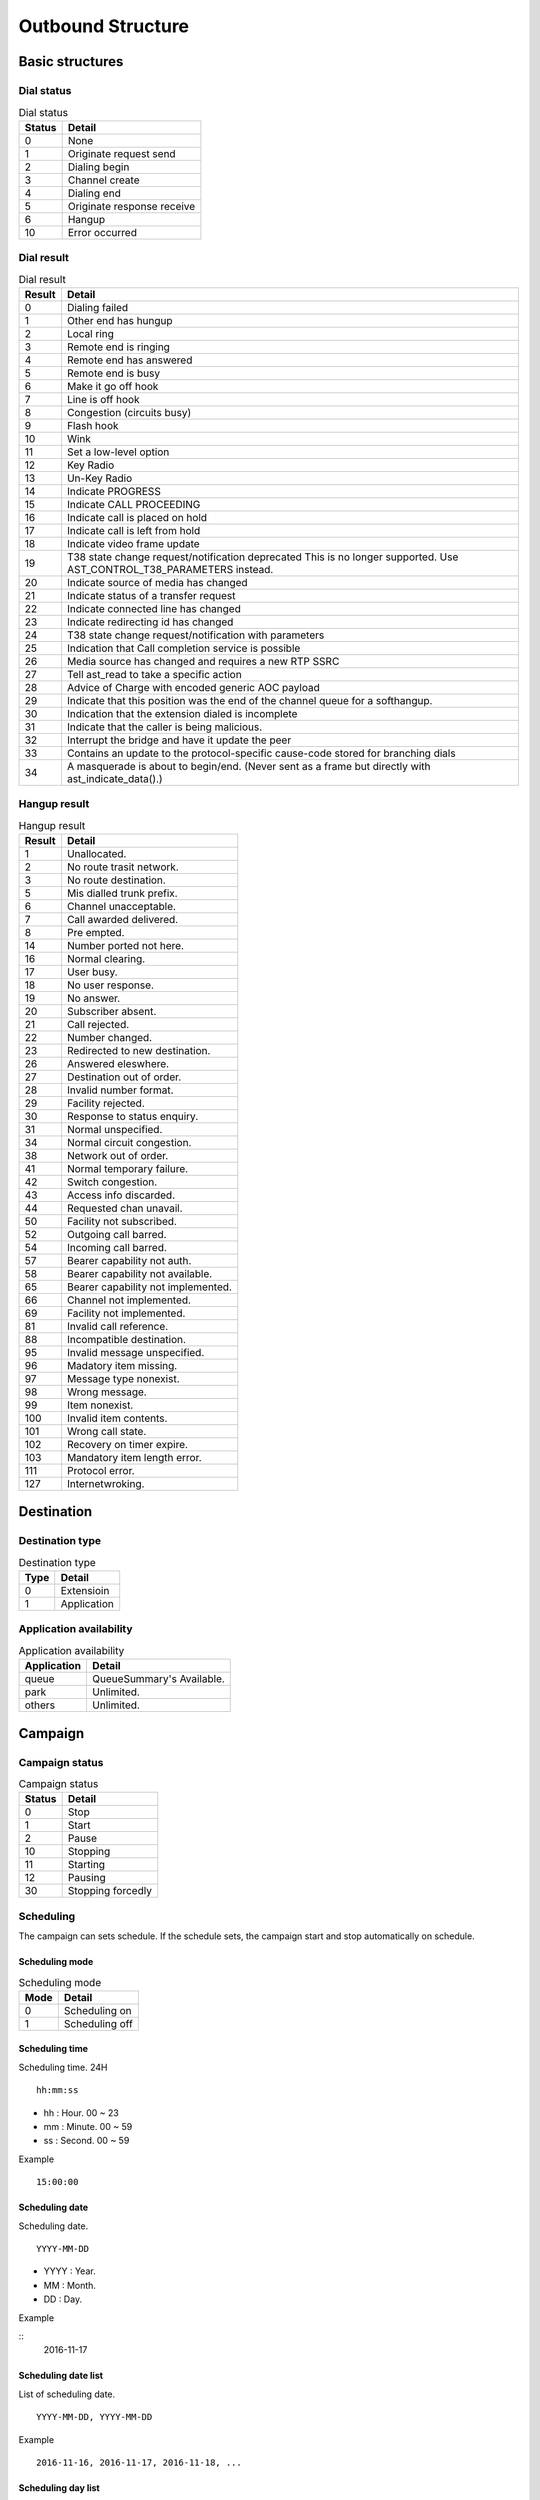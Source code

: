 .. ob_structure:

******************
Outbound Structure
******************

Basic structures
================

Dial status
-----------

.. _dial_status:
.. table:: Dial status

   ======   ======
   Status   Detail
   ======   ======
   0        None
   1        Originate request send
   2        Dialing begin
   3        Channel create
   4        Dialing end
   5        Originate response receive
   6        Hangup
   10       Error occurred
   ======   ======


Dial result
-----------

.. _dial_result:
.. table:: Dial result

   ======   =========
   Result   Detail
   ======   =========
   0        Dialing failed
   1        Other end has hungup
   2        Local ring
   3        Remote end is ringing
   4        Remote end has answered
   5        Remote end is busy
   6        Make it go off hook
   7        Line is off hook
   8        Congestion (circuits busy)
   9        Flash hook
   10       Wink
   11       Set a low-level option
   12       Key Radio
   13       Un-Key Radio
   14       Indicate PROGRESS
   15       Indicate CALL PROCEEDING
   16       Indicate call is placed on hold
   17       Indicate call is left from hold
   18       Indicate video frame update
   19       T38 state change request/notification \deprecated This is no longer supported. Use AST_CONTROL_T38_PARAMETERS instead.
   20       Indicate source of media has changed
   21       Indicate status of a transfer request
   22       Indicate connected line has changed
   23       Indicate redirecting id has changed
   24       T38 state change request/notification with parameters
   25       Indication that Call completion service is possible
   26       Media source has changed and requires a new RTP SSRC
   27       Tell ast_read to take a specific action
   28       Advice of Charge with encoded generic AOC payload
   29       Indicate that this position was the end of the channel queue for a softhangup.
   30       Indication that the extension dialed is incomplete
   31       Indicate that the caller is being malicious.
   32       Interrupt the bridge and have it update the peer
   33       Contains an update to the protocol-specific cause-code stored for branching dials
   34       A masquerade is about to begin/end. (Never sent as a frame but directly with ast_indicate_data().)
   ======   =========

Hangup result
-------------

.. _hangup_result:
.. table:: Hangup result

    ======  ====================================
    Result  Detail
    ======  ====================================
    1       Unallocated.
    2       No route trasit network.
    3       No route destination.
    5       Mis dialled trunk prefix.
    6       Channel unacceptable.
    7       Call awarded delivered.
    8       Pre empted.
    14      Number ported not here.
    16      Normal clearing.
    17      User busy.
    18      No user response.
    19      No answer.
    20      Subscriber absent.
    21      Call rejected.
    22      Number changed.
    23      Redirected to new destination.
    26      Answered eleswhere.
    27      Destination out of order.
    28      Invalid number format.
    29      Facility rejected.
    30      Response to status enquiry.
    31      Normal unspecified.
    34      Normal circuit congestion.
    38      Network out of order.
    41      Normal temporary failure.
    42      Switch congestion.
    43      Access info discarded.
    44      Requested chan unavail.
    50      Facility not subscribed.
    52      Outgoing call barred.
    54      Incoming call barred.
    57      Bearer capability not auth.
    58      Bearer capability not available.
    65      Bearer capability not implemented.
    66      Channel not implemented.
    69      Facility not implemented.
    81      Invalid call reference.
    88      Incompatible destination.
    95      Invalid message unspecified.
    96      Madatory item missing.
    97      Message type nonexist.
    98      Wrong message.
    99      Item nonexist.
    100     Invalid item contents.
    101     Wrong call state.
    102     Recovery on timer expire.
    103     Mandatory item length error.
    111     Protocol error.
    127     Internetwroking.
    ======  ====================================

Destination
===========

Destination type
----------------

.. _destination_type:
.. table:: Destination type

   ==== ==================
   Type Detail
   ==== ==================
   0    Extensioin
   1    Application
   ==== ==================

Application availability
------------------------

.. _application_availability:
.. table:: Application availability

   =========== =========================
   Application Detail
   =========== =========================
   queue       QueueSummary's Available.
   park        Unlimited.
   others      Unlimited.
   =========== =========================



Campaign
========

.. _campaign_status:

Campaign status
---------------

.. table:: Campaign status

   ======   =================
   Status   Detail
   ======   =================
   0        Stop
   1        Start
   2        Pause
   10       Stopping
   11       Starting
   12       Pausing
   30       Stopping forcedly
   ======   =================

.. _scheduling:

Scheduling
----------
The campaign can sets schedule. If the schedule sets, the campaign start and stop automatically on schedule.

.. _scheduling_mode:

Scheduling mode
+++++++++++++++

.. table:: Scheduling mode

   ==== ======================
   Mode Detail
   ==== ======================
   0    Scheduling on
   1    Scheduling off
   ==== ======================

.. _scheduling_time:

Scheduling time
+++++++++++++++
Scheduling time. 24H

::

   hh:mm:ss

* hh : Hour. 00 ~ 23
* mm : Minute. 00 ~ 59
* ss : Second. 00 ~ 59

Example
   
::

   15:00:00

.. _scheduling_date:

Scheduling date
+++++++++++++++
Scheduling date.

::

   YYYY-MM-DD

* YYYY : Year.
* MM : Month.
* DD : Day.

Example

::
   2016-11-17

.. _scheduling_date_list:

Scheduling date list
++++++++++++++++++++
List of scheduling date.

::

   YYYY-MM-DD, YYYY-MM-DD
   
Example

::

   2016-11-16, 2016-11-17, 2016-11-18, ...

.. _scheduling_day_list:

Scheduling day list
+++++++++++++++++++
List of scheduling day.

::

   0 : Sunday
   1 : Monday
   2 : Tuesday
   3 : Wednesday
   4 : Thursday
   5 : Friday
   6 : Satursay

Example

::

   0, 1, 3, 4


Plan
====

Dial mode
---------

.. _dial_mode:
.. table:: Dial mode

   ==== ==================
   Mode Detail
   ==== ==================
   0    None(No dial mode)
   1    Predictive
   ==== ==================

.. _tech_name:

Tech name
---------

.. table:: Tech name

   ==== ==================
   Mode Detail
   ==== ==================
   sip  Normal sip tech
   ...  ...
   ==== ==================

   
Dial list end handling
----------------------

.. _dial_list_end_handling:

.. table:: Dail list end handling

   ==== ==================
   Mode Detail
   ==== ==================
   0    Keep current status.
   1    Stop the campaign.
   ==== ==================

.. _trunk_name:

Trunk name
----------
Determine outbound call trunk info.

Dial list
=========

Dial list status
----------------

.. _dial_list_status:

.. table:: Dial list status

   ====== ===============
   Status Detail
   ====== ===============
     0    Idle.
     1    Dial list dialing.
     2    Reserved for preview dialing.
   ====== ===============   

Dial list dial result
---------------------

.. _dial_list_dial_result:

.. table:: Dial list dial result

   ====== ==============
   Result Detail
   ====== ==============
     1    Other end has hungup.
     2    Local ring.
     3    Remote end is ringing.
     4    Remote end has answered.
     5    Remote end is busy.
     6    Make it go off hook.
     7    Line is off hook.
     8    Congestion (circuits busy).
     9    Flash hook.
     10   Wink.
     11   Set a low-level option.
     12   Key Radio.
     13   Un-Key Radio.
     14   Indicate PROGRESS.
     15   Indicate CALL PROCEEDING.
     16   Indicate call is placed on hold.
     17   Indicate call is left from hold.
     18   Indicate video frame update.
     19   T38 state change request. This is no longer supported.
     20   Indicate source of media has changed.
     21   Indicate status of a transfer request.
     22   Indicate connected line has changed.
     23   Indicate redirecting id has changed.
     24   T38 state change request/notification with parameters.
     25   Indication that Call completion service is possible.
     26   Media source has changed and requires a new RTP SSRC.
     27   Tell ast_read to take a specific action.
     28   Advice of Charge with encoded generic AOC payload.
     29   Indicate that this position was the end of the channel queue for a softhangup.
     30   Indication that the extension dialed is incomplete.
     31   Indicate that the caller is being malicious.
     32   Interrupt the bridge and have it update the peer.
     33   Contains an update to the protocol-specific cause-code stored for branching dials.
     34   A masquerade is about to begin/end. (Never sent as a frame but directly with ast_indicate_data().)
    1000  Indicate to a channel in playback to stop the stream.
    1001  Indicate to a channel in playback to suspend the stream.
    1002  Indicate to a channel in playback to restart the stream.
    1003  Indicate to a channel in playback to rewind.
    1004  Indicate to a channel in playback to fast forward.
    1100  Indicated to a channel in record to stop recording and discard the file.
    1101  Indicated to a channel in record to stop recording.
    1102  Indicated to a channel in record to suspend/unsuspend recording.
    1103  Indicated to a channel in record to mute/unmute (i.e. write silence) recording.
   ====== ==============

Dial list hangup result
-----------------------

.. _dial_list_hangup_result:

.. table:: Dial list hangup result

   ====== ==============
   Result Detail
   ====== ==============
   0      Not defined.
   1      Unallocated.
   2      No route trasit net.
   3      No route destination.
   5      Misdialled trunk prefix.
   6      Channel unaaceptable.
   7      Call awarded delivered.
   8      Pre empted.
   14     Number ported not here.
   16     Normal clearing.
   17     User busy.
   18     No user response.
   19     No answer.
   20     Subscriber absent.
   21     Call rejected.
   22     Number changed.
   23     Redirected to new destination.
   26     Answered elsewhere.
   27     Destination out of order.
   28     Invalid number format.
   29     Facility rejected.
   30     Response to status enquiry.
   31     Normal unspecified.
   34     Normal circuit congestion.
   38     Network out of order.
   41     Normal temporary failure.
   42     Switch congestion.
   43     Access info discarded.
   44     Requested chan unavail.
   50     Facility not subscribed.
   52     Outgoing call barred.
   54     Incoming call barred.
   57     Bearercapability notauth.
   58     Bearercapability notavail.
   65     Bearercapability notimpl.
   66     Chan not implemented.
   69     Facility not implemented.
   81     Invalid call reference.
   88     Incompatible destination.
   95     Invalid msg unspecified.
   96     Mandatory ie missing.
   97     Message type nonexist.
   98     Wrong message.
   99     Ie nonexist.
   100    Invalid ie contents.
   101    Wrong call state.
   102    Recovery on timer expire.
   103    Mandatory ie length error.
   111    Protocol error.
   127    Interworking.
   ====== ==============


